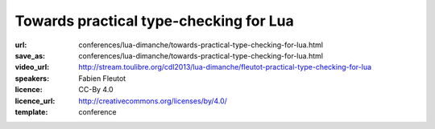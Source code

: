 ==============================================================================
Towards practical type-checking for Lua
==============================================================================

:url: conferences/lua-dimanche/towards-practical-type-checking-for-lua.html
:save_as: conferences/lua-dimanche/towards-practical-type-checking-for-lua.html
:video_url: http://stream.toulibre.org/cdl2013/lua-dimanche/fleutot-practical-type-checking-for-lua
:speakers: Fabien Fleutot
:licence: CC-By 4.0
:licence_url: http://creativecommons.org/licenses/by/4.0/
:template: conference

.. html::

 <p>This talk will describe ongoing investigations to perform optional, partial, compile-time type-checking on Lua programs. It describes the main challenges and compromizes necessary to go from a theoretically sound type system to a pragmatic solution, finding actual bugs in actual programs without requiring excessive amounts of bookkeeping from developers.</p>

